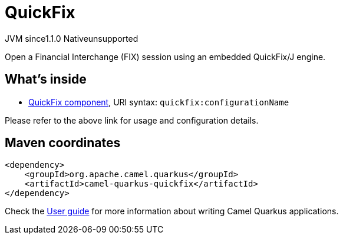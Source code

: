 // Do not edit directly!
// This file was generated by camel-quarkus-maven-plugin:update-extension-doc-page

= QuickFix
:cq-artifact-id: camel-quarkus-quickfix
:cq-native-supported: false
:cq-status: Preview
:cq-description: Open a Financial Interchange (FIX) session using an embedded QuickFix/J engine.
:cq-deprecated: false
:cq-jvm-since: 1.1.0
:cq-native-since: n/a

[.badges]
[.badge-key]##JVM since##[.badge-supported]##1.1.0## [.badge-key]##Native##[.badge-unsupported]##unsupported##

Open a Financial Interchange (FIX) session using an embedded QuickFix/J engine.

== What's inside

* https://camel.apache.org/components/latest/quickfix-component.html[QuickFix component], URI syntax: `quickfix:configurationName`

Please refer to the above link for usage and configuration details.

== Maven coordinates

[source,xml]
----
<dependency>
    <groupId>org.apache.camel.quarkus</groupId>
    <artifactId>camel-quarkus-quickfix</artifactId>
</dependency>
----

Check the xref:user-guide/index.adoc[User guide] for more information about writing Camel Quarkus applications.
